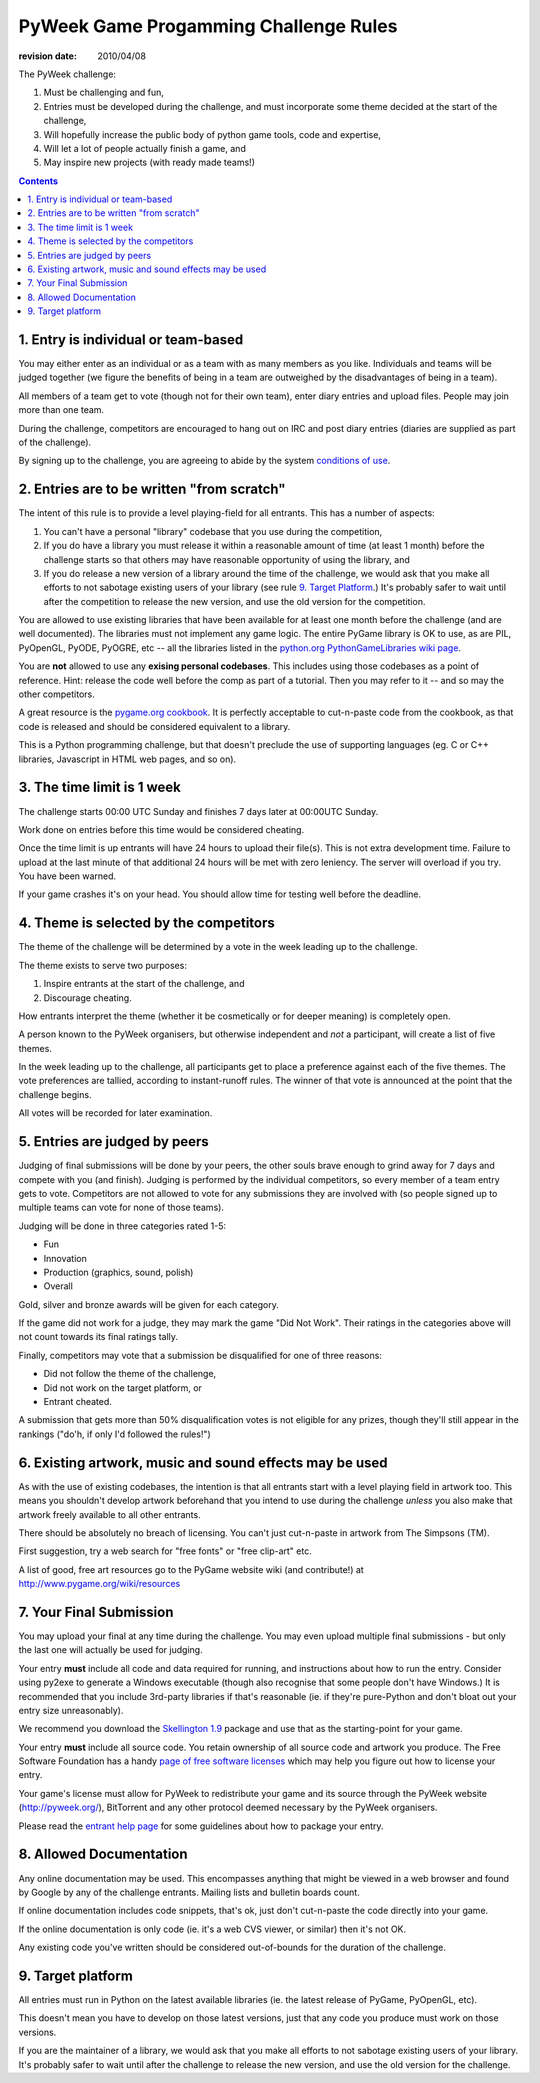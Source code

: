 ----------------------------------------
PyWeek Game Progamming Challenge Rules
----------------------------------------

:revision date: 2010/04/08


The PyWeek challenge:

1. Must be challenging and fun,
2. Entries must be developed during the challenge, and must
   incorporate some theme decided at the start of the challenge,
3. Will hopefully increase the public body of python game tools, code
   and expertise,
4. Will let a lot of people actually finish a game, and
5. May inspire new projects (with ready made teams!)

.. contents::


1. Entry is individual or team-based
------------------------------------

You may either enter as an individual or as a team with as many members as
you like. Individuals and teams will be judged together (we figure the benefits
of being in a team are outweighed by the disadvantages of being in a team).

All members of a team get to vote (though not for their own team), enter diary
entries and upload files. People may join more than one team.

During the challenge, competitors are encouraged to hang out on IRC and
post diary entries (diaries are supplied as part of the challenge).

By signing up to the challenge, you are agreeing to abide by
the system `conditions of use`__.

__ http://media.pyweek.org/static/conditions.html


2. Entries are to be written "from scratch"
-------------------------------------------

The intent of this rule is to provide a level playing-field for all entrants. This has
a number of aspects:

1. You can't have a personal "library" codebase that you use during
   the competition,
2. If you do have a library you must release it within a reasonable
   amount of time (at least 1 month) before the challenge starts so
   that others may have reasonable opportunity of using the library, and
3. If you do release a new version of a library around the time of the
   challenge, we would ask that you make all efforts to not sabotage
   existing users of your library (see rule `9. Target Platform`_.)
   It's probably safer to wait until after the competition to release
   the new version, and use the old version for the competition.

You are allowed to use existing libraries that have been available
for at least one month before the challenge (and are well documented).
The libraries must not implement any game logic. The entire PyGame library
is OK to use, as are PIL, PyOpenGL, PyODE, PyOGRE, etc -- all the libraries
listed in the `python.org PythonGameLibraries wiki page`__.

.. __: http://wiki.python.org/moin/PythonGameLibraries

You are **not** allowed to use any **exising personal codebases**. This
includes using those codebases as a point of reference. Hint: release the
code well before the comp as part of a tutorial. Then you may refer to
it -- and so may the other competitors.

A great resource is the `pygame.org cookbook`__. It is perfectly
acceptable to cut-n-paste code from the cookbook, as that code is released
and should be considered equivalent to a library.

.. __: http://www.pygame.org/wiki/CookBook

This is a Python programming challenge, but that doesn't preclude the use
of supporting languages (eg. C or C++ libraries, Javascript in HTML web
pages, and so on).


3. The time limit is 1 week
---------------------------

The challenge starts 00:00 UTC Sunday and finishes 7 days later at
00:00UTC Sunday.

Work done on entries before this time would be considered cheating.

Once the time limit is up entrants will have 24 hours to upload their
file(s). This is not extra development time. Failure to upload at the
last minute of that additional 24 hours will be met with zero leniency.
The server will overload if you try. You have been warned.

If your game crashes it's on your head. You should allow time for
testing well before the deadline.


4. Theme is selected by the competitors
---------------------------------------

The theme of the challenge will be determined by a vote in the
week leading up to the challenge.

The theme exists to serve two purposes:

1. Inspire entrants at the start of the challenge, and
2. Discourage cheating.

How entrants interpret the theme (whether it be cosmetically or for deeper
meaning) is completely open.

A person known to the PyWeek organisers, but otherwise independent
and *not* a participant, will create a list of five themes.

In the week leading up to the challenge, all participants get to place a
preference against each of the five themes. The vote preferences are tallied,
according to instant-runoff rules. The winner of that vote is announced
at the point that the challenge begins.

All votes will be recorded for later examination.


5. Entries are judged by peers
------------------------------

Judging of final submissions will be done by your peers, the other souls brave
enough to grind away for 7 days and compete with you (and finish).
Judging is performed by the
individual competitors, so every member of a team entry gets to vote.
Competitors are not allowed to vote for any submissions they are involved with (so
people signed up to multiple teams can vote for none of those teams).

Judging will be done in three categories rated 1-5:

- Fun
- Innovation
- Production (graphics, sound, polish)
- Overall

Gold, silver and bronze awards will be given for each category.

If the game did not work for a judge, they may mark the game "Did Not Work".
Their ratings in the categories above will not count towards its final
ratings tally.

Finally, competitors may vote that a submission be disqualified for one of three
reasons:

- Did not follow the theme of the challenge,
- Did not work on the target platform, or
- Entrant cheated.

A submission that gets more than 50% disqualification votes is not eligible
for any prizes, though they'll still appear in the rankings ("do'h, if
only I'd followed the rules!")


6. Existing artwork, music and sound effects may be used
--------------------------------------------------------

As with the use of existing codebases, the intention is that all entrants
start with a level playing field in artwork too. This means you shouldn't
develop artwork beforehand that you intend to use during the challenge
*unless* you also make that artwork freely available to all other entrants.

There should be absolutely no breach of licensing. You can't just
cut-n-paste in artwork from The Simpsons (TM).

First suggestion, try a web search for "free fonts" or "free clip-art" etc.

A list of good, free art resources go to the PyGame website wiki (and
contribute!) at http://www.pygame.org/wiki/resources


7. Your Final Submission
------------------------

You may upload your final at any time during the challenge. You may even
upload multiple final submissions - but only the last one will actually be
used for judging.

Your entry **must** include all code and data required for running, and
instructions about how to run the entry. Consider using py2exe to generate
a Windows executable (though also recognise that some people don't have
Windows.) It is recommended that you include 3rd-party libraries if
that's reasonable (ie. if they're pure-Python and don't bloat out your
entry size unreasonably).

We recommend you download the `Skellington 1.9`__ package and use that as the starting-point
for your game.

__ http://media.pyweek.org/static/skellington-1.9.zip

Your entry **must** include all source code. You retain ownership of all source
code and artwork you produce. The Free Software Foundation has a handy
`page of free software licenses`__ which may help you figure out how to
license your entry.

__ http://www.fsf.org/licensing/licenses

Your game's license must allow for PyWeek to redistribute your
game and its source through the PyWeek website (http://pyweek.org/),
BitTorrent and any other protocol deemed necessary by the PyWeek
organisers.

Please read the `entrant help page`__ for some guidelines about how to
package your entry.

__ http://media.pyweek.org/static/help.html


8. Allowed Documentation
------------------------

Any online documentation may be used. This encompasses anything that might
be viewed in a web browser and found by Google by any of the challenge
entrants. Mailing lists and bulletin boards count.

If online documentation includes code snippets, that's ok, just don't
cut-n-paste the code directly into your game.

If the online documentation is only code (ie. it's a web CVS viewer, or
similar) then it's not OK.

Any existing code you've written should be considered out-of-bounds for the
duration of the challenge.


9. Target platform
------------------

All entries must run in Python on the latest available libraries (ie. the latest
release of PyGame, PyOpenGL, etc).

This doesn't mean you have to develop on those latest versions, just that
any code you produce must work on those versions.

If you are the maintainer of a library, we would ask that you make all efforts to not
sabotage existing users of your library. It's probably safer to wait until after the
challenge to release the new version, and use the old version for the challenge.
